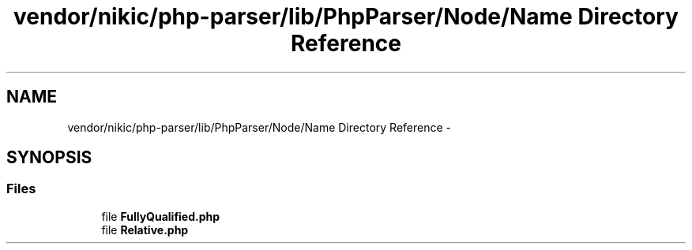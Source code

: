 .TH "vendor/nikic/php-parser/lib/PhpParser/Node/Name Directory Reference" 3 "Tue Apr 14 2015" "Version 1.0" "VirtualSCADA" \" -*- nroff -*-
.ad l
.nh
.SH NAME
vendor/nikic/php-parser/lib/PhpParser/Node/Name Directory Reference \- 
.SH SYNOPSIS
.br
.PP
.SS "Files"

.in +1c
.ti -1c
.RI "file \fBFullyQualified\&.php\fP"
.br
.ti -1c
.RI "file \fBRelative\&.php\fP"
.br
.in -1c

